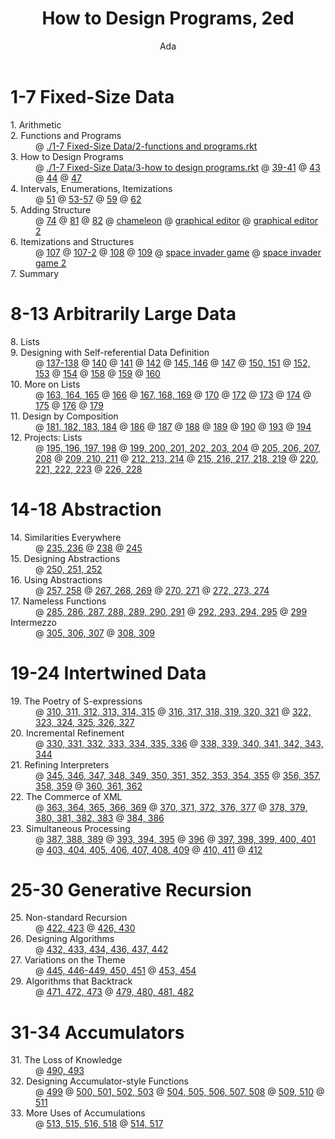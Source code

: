 #+TITLE: How to Design Programs, 2ed
#+AUTHOR: Ada

* 1-7 Fixed-Size Data
- 1. Arithmetic ::
- 2. Functions and Programs :: @ [[./1-7 Fixed-Size Data/2-functions and programs.rkt]] 
- 3. How to Design Programs :: @ [[./1-7 Fixed-Size Data/3-how to design programs.rkt]] @ [[./1-7 Fixed-Size Data/3-39-41.rkt][39-41]] @ [[./1-7 Fixed-Size Data/3-43.rkt][43]] @ [[./1-7 Fixed-Size Data/3-44.rkt][44]] @ [[./1-7 Fixed-Size Data/3-47.rkt][47]] 
- 4. Intervals, Enumerations, Itemizations :: @ [[./1-7 Fixed-Size Data/4-51.rkt][51]] @ [[./1-7 Fixed-Size Data/4-53-57.rkt][53-57]] @ [[./1-7 Fixed-Size Data/4-59.rkt][59]] @ [[./1-7 Fixed-Size Data/4-59.rkt][62]] 
- 5. Adding Structure :: @ [[./1-7 Fixed-Size Data/5-74.rkt][74]] @ [[./1-7 Fixed-Size Data/5-81.rkt][81]] @ [[./1-7 Fixed-Size Data/5-82.rkt][82]] @ [[./1-7 Fixed-Size Data/5-chameleon.rkt][chameleon]] @ [[./1-7 Fixed-Size Data/5-graphical editor.rkt][graphical editor]] @ [[./1-7 Fixed-Size Data/5-graphical editor 2.rkt][graphical editor 2]] 
- 6. Itemizations and Structures :: @ [[./1-7 Fixed-Size Data/6-107.rkt][107]] @ [[./1-7 Fixed-Size Data/6-107-2.rkt][107-2]] @ [[./1-7 Fixed-Size Data/6-108.rkt][108]] @ [[./1-7 Fixed-Size Data/6-109.rkt][109]] @ [[./1-7 Fixed-Size Data/6-space invader game.rkt][space invader game]] @ [[./1-7 Fixed-Size Data/6-space invader game 2.rkt][space invader game 2]] 
- 7. Summary :: 
* 8-13 Arbitrarily Large Data
- 8. Lists ::
- 9. Designing with Self-referential Data Definition :: @ [[./8-13 Arbitrarily Large Data/9-137-138.rkt][137-138]] @ [[./8-13 Arbitrarily Large Data/9-140.rkt][140]] @ [[./8-13 Arbitrarily Large Data/9-141.rkt][141]] @ [[./8-13 Arbitrarily Large Data/9-142.rkt][142]] @ [[./8-13 Arbitrarily Large Data/9-145-146.rkt][145, 146]] @ [[./8-13 Arbitrarily Large Data/9-147.rkt][147]] @ [[./8-13 Arbitrarily Large Data/9-150-151.rkt][150, 151]] @ [[./8-13 Arbitrarily Large Data/9-152-153.rkt][152, 153]] @ [[./8-13 Arbitrarily Large Data/9-154.rkt][154]] @ [[./8-13 Arbitrarily Large Data/9-158.rkt][158]] @ [[./8-13 Arbitrarily Large Data/9-159.rkt][159]] @ [[./8-13 Arbitrarily Large Data/9-160.rkt][160]] 
- 10. More on Lists :: @ [[./8-13 Arbitrarily Large Data/10-163-165.rkt][163, 164, 165]] @ [[./8-13 Arbitrarily Large Data/10-166.rkt][166]] @ [[./8-13 Arbitrarily Large Data/10-167-168-169.rkt][167, 168, 169]] @ [[./8-13 Arbitrarily Large Data/10-170.rkt][170]] @ [[./8-13 Arbitrarily Large Data/10-172.rkt][172]] @ [[./8-13 Arbitrarily Large Data/10-173.rkt][173]] @ [[./8-13 Arbitrarily Large Data/10-174.rkt][174]] @ [[./8-13 Arbitrarily Large Data/10-175.rkt][175]] @ [[./8-13 Arbitrarily Large Data/10-176.rkt][176]] @ [[./8-13 Arbitrarily Large Data/10-179.rkt][179]] 
- 11. Design by Composition :: @ [[./8-13 Arbitrarily Large Data/11-181-184.rkt][181, 182, 183, 184]] @ [[./8-13 Arbitrarily Large Data/11-186.rkt][186]] @ [[./8-13 Arbitrarily Large Data/11-187.rkt][187]] @ [[./8-13 Arbitrarily Large Data/11-188.rkt][188]] @ [[./8-13 Arbitrarily Large Data/11-189.rkt][189]] @ [[./8-13 Arbitrarily Large Data/11-190.rkt][190]] @ [[./8-13 Arbitrarily Large Data/11-193.rkt][193]] @ [[./8-13 Arbitrarily Large Data/11-194.rkt][194]] 
- 12. Projects: Lists :: @ [[./8-13 Arbitrarily Large Data/12-195-198.rkt][195, 196, 197, 198]] @ [[./8-13 Arbitrarily Large Data/12-199-204.rkt][199, 200, 201, 202, 203, 204]] @ [[./8-13 Arbitrarily Large Data/12-205-208.rkt][205, 206, 207, 208]] @ [[./8-13 Arbitrarily Large Data/12-209-211.rkt][209, 210, 211]] @ [[./8-13 Arbitrarily Large Data/12-212-214.rkt][212, 213, 214]] @ [[./8-13 Arbitrarily Large Data/12-215-219.rkt][215, 216, 217, 218, 219]] @ [[./8-13 Arbitrarily Large Data/12-220-223.rkt][220, 221, 222, 223]] @ [[./8-13 Arbitrarily Large Data/12-226.228.rkt][226, 228]] 

* 14-18 Abstraction
- 14. Similarities Everywhere :: @ [[./14-18 Abstraction/14-235-236.rkt][235, 236]] @ [[./14-18 Abstraction/14-238.rkt][238]] @ [[./14-18 Abstraction/14-245.rkt][245]] 
- 15. Designing Abstractions :: @ [[./14-18 Abstraction/15-250-252.rkt][250, 251, 252]] 
- 16. Using Abstractions :: @ [[./14-18 Abstraction/16-257-258.rkt][257, 258]] @ [[./14-18 Abstraction/16-267-269.rkt][267, 268, 269]] @ [[./14-18 Abstraction/16-270-271.rkt][270, 271]] @ [[./14-18 Abstraction/16-272-274.rkt][272, 273, 274]] 
- 17. Nameless Functions :: @ [[./14-18 Abstraction/17-285-291.rkt][285, 286, 287, 288, 289, 290, 291]] @ [[./14-18 Abstraction/17-292-295.rkt][292, 293, 294, 295]] @ [[./14-18 Abstraction/17-299.rkt][299]] 
- Intermezzo :: @ [[./14-18 Abstraction/for-loop.rkt][305, 306, 307]] @ [[./14-18 Abstraction/pattern.rkt][308, 309]] 

* 19-24 Intertwined Data
- 19. The Poetry of S-expressions :: @ [[./19-24 Intertwined Data/310-315.rkt][310, 311, 312, 313, 314, 315]] @ [[./19-24 Intertwined Data/316-321.rkt][316, 317, 318, 319, 320, 321]] @ [[./19-24 Intertwined Data/322-327.rkt][322, 323, 324, 325, 326, 327]] 
- 20. Incremental Refinement :: @ [[./19-24 Intertwined Data/330-336.rkt][330, 331, 332, 333, 334, 335, 336]] @ [[./19-24 Intertwined Data/338-344.rkt][338, 339, 340, 341, 342, 343, 344]] 
- 21. Refining Interpreters :: @ [[./19-24 Intertwined Data/345-355.rkt][345, 346, 347, 348, 349, 350, 351, 352, 353, 354, 355]] @ [[./19-24 Intertwined Data/356-359.rkt][356, 357, 358, 359]] @ [[./19-24 Intertwined Data/360-362.rkt][360, 361, 362]] 
- 22. The Commerce of XML :: @ [[./19-24 Intertwined Data/363-369.rkt][363, 364, 365, 366, 369]] @ [[./19-24 Intertwined Data/370-377.rkt][370, 371, 372, 376, 377]] @ [[./19-24 Intertwined Data/378-383.rkt][378, 379, 380, 381, 382, 383]] @ [[./19-24 Intertwined Data/384-386.rkt][384, 386]] 
- 23. Simultaneous Processing :: @ [[./19-24 Intertwined Data/387-389.rkt][387, 388, 389]] @ [[./19-24 Intertwined Data/393-395.rkt][393, 394, 395]] @ [[./19-24 Intertwined Data/396.rkt][396]] @ [[./19-24 Intertwined Data/397-401.rkt][397, 398, 399, 400, 401]] @ [[./19-24 Intertwined Data/403-409.rkt][403, 404, 405, 406, 407, 408, 409]] @ [[./19-24 Intertwined Data/410-411.rkt][410, 411]] @ [[./19-24 Intertwined Data/412.rkt][412]] 

* 25-30 Generative Recursion
- 25. Non-standard Recursion :: @ [[./25-30 Generative Recursion/422-423.rkt][422, 423]] @ [[./25-30 Generative Recursion/426-430.rkt][426, 430]] 
- 26. Designing Algorithms :: @ [[./25-30 Generative Recursion/432-442.rkt][432, 433, 434, 436, 437, 442 ]] 
- 27. Variations on the Theme :: @ [[./25-30 Generative Recursion/445-451.rkt][445, 446-449, 450, 451]] @ [[./25-30 Generative Recursion/453-454.rkt][453, 454]] 
- 29. Algorithms that Backtrack :: @ [[./25-30 Generative Recursion/471-473.rkt][471, 472, 473]] @ [[./25-30 Generative Recursion/479-482.rkt][479, 480, 481, 482]] 

* 31-34 Accumulators
- 31. The Loss of Knowledge :: @ [[./31-34 Accumulators/490-493.rkt][490, 493]] 
- 32. Designing Accumulator-style Functions :: @ [[./31-34 Accumulators/499.rkt][499]] @ [[./31-34 Accumulators/500-503.rkt][500, 501, 502, 503]] @ [[./31-34 Accumulators/504-508.rkt][504, 505, 506, 507, 508]] @ [[./31-34 Accumulators/509-510.rkt][509, 510]] @ [[./31-34 Accumulators/511.rkt][511]] 
- 33. More Uses of Accumulations :: @ [[./31-34 Accumulators/513-518.rkt][513, 515, 516, 518]] @ [[./31-34 Accumulators/514-517.rkt][514, 517]] 

